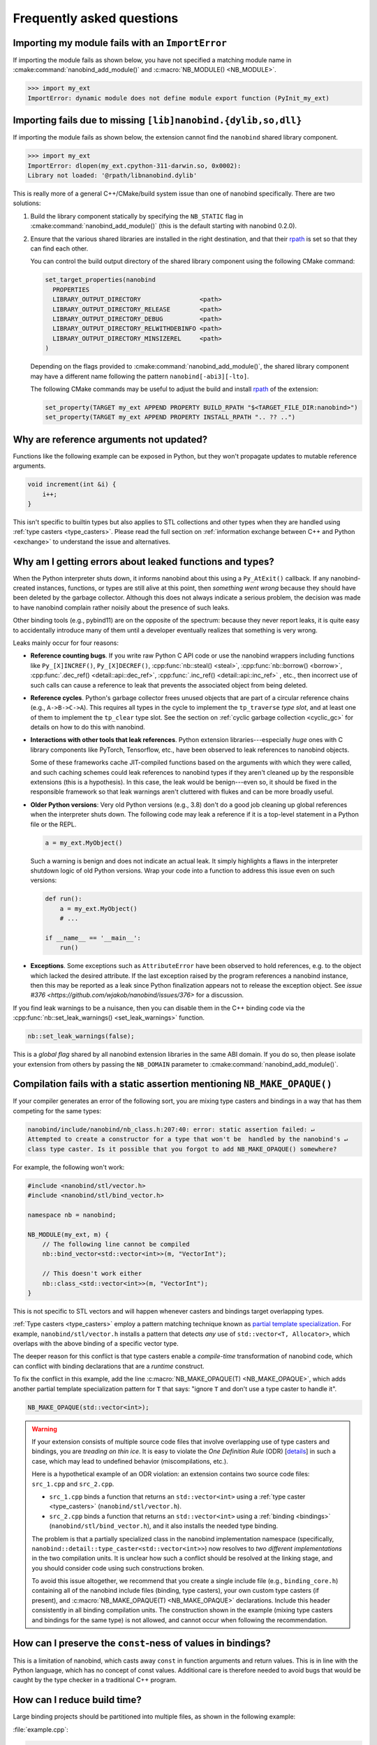 .. cpp:namespace:: nanobind

.. _faq:

Frequently asked questions
==========================

Importing my module fails with an ``ImportError``
-------------------------------------------------

If importing the module fails as shown below, you have not specified a
matching module name in :cmake:command:`nanobind_add_module()` and
:c:macro:`NB_MODULE() <NB_MODULE>`.

.. code-block:: pycon

   >>> import my_ext
   ImportError: dynamic module does not define module export function (PyInit_my_ext)

Importing fails due to missing ``[lib]nanobind.{dylib,so,dll}``
---------------------------------------------------------------

If importing the module fails as shown below, the extension cannot find the
``nanobind`` shared library component.

.. code-block:: pycon

   >>> import my_ext
   ImportError: dlopen(my_ext.cpython-311-darwin.so, 0x0002):
   Library not loaded: '@rpath/libnanobind.dylib'

This is really more of a general C++/CMake/build system issue than one of
nanobind specifically. There are two solutions:

1. Build the library component statically by specifying the ``NB_STATIC`` flag
   in :cmake:command:`nanobind_add_module()` (this is the default starting with
   nanobind 0.2.0).

2. Ensure that the various shared libraries are installed in the right
   destination, and that their `rpath <https://en.wikipedia.org/wiki/Rpath>`_
   is set so that they can find each other.

   You can control the build output directory of the shared library component
   using the following CMake command:

   .. code-block:: pycon

      set_target_properties(nanobind
        PROPERTIES
        LIBRARY_OUTPUT_DIRECTORY                <path>
        LIBRARY_OUTPUT_DIRECTORY_RELEASE        <path>
        LIBRARY_OUTPUT_DIRECTORY_DEBUG          <path>
        LIBRARY_OUTPUT_DIRECTORY_RELWITHDEBINFO <path>
        LIBRARY_OUTPUT_DIRECTORY_MINSIZEREL     <path>
      )

   Depending on the flags provided to :cmake:command:`nanobind_add_module()`,
   the shared library component may have a different name following the pattern
   ``nanobind[-abi3][-lto]``.

   The following CMake commands may be useful to adjust the build and install
   `rpath <https://en.wikipedia.org/wiki/Rpath>`_ of the extension:

   .. code-block:: cmake

      set_property(TARGET my_ext APPEND PROPERTY BUILD_RPATH "$<TARGET_FILE_DIR:nanobind>")
      set_property(TARGET my_ext APPEND PROPERTY INSTALL_RPATH ".. ?? ..")


Why are reference arguments not updated?
----------------------------------------

Functions like the following example can be exposed in Python, but they won't
propagate updates to mutable reference arguments.

.. code-block:: cpp

   void increment(int &i) {
       i++;
   }

This isn't specific to builtin types but also applies to STL collections and
other types when they are handled using :ref:`type casters <type_casters>`.
Please read the full section on :ref:`information exchange between C++ and
Python <exchange>` to understand the issue and alternatives.


Why am I getting errors about leaked functions and types?
---------------------------------------------------------

When the Python interpreter shuts down, it informs nanobind about this using a
``Py_AtExit()`` callback. If any nanobind-created instances, functions, or
types are still alive at this point, then *something went wrong* because they
should have been deleted by the garbage collector. Although this does not
always indicate a serious problem, the decision was made to have nanobind
complain rather noisily about the presence of such leaks.

Other binding tools (e.g., pybind11) are on the opposite of the spectrum:
because they never report leaks, it is quite easy to accidentally introduce
many of them until a developer eventually realizes that something is very
wrong.

Leaks mainly occur for four reasons:

- **Reference counting bugs**.  If you write raw Python C API code or use the
  nanobind wrappers including functions like ``Py_[X]INCREF()``,
  ``Py_[X]DECREF()``, :cpp:func:`nb::steal() <steal>`, :cpp:func:`nb::borrow()
  <borrow>`, :cpp:func:`.dec_ref() <detail::api::dec_ref>`,
  :cpp:func:`.inc_ref() <detail::api::inc_ref>`
  , etc., then incorrect
  use of such calls can cause a reference to leak that prevents the associated
  object from being deleted.

- **Reference cycles**. Python's garbage collector frees unused objects that are
  part of a circular reference chains (e.g., ``A->B->C->A``). This requires all
  types in the cycle to implement the ``tp_traverse`` *type slot*, and at least
  one of them to implement the ``tp_clear`` type slot. See the section on
  :ref:`cyclic garbage collection <cyclic_gc>` for details on how to do this with
  nanobind.

- **Interactions with other tools that leak references**. Python extension
  libraries---especially *huge* ones with C library components like PyTorch,
  Tensorflow, etc., have been observed to leak references to nanobind
  objects.

  Some of these frameworks cache JIT-compiled functions based on the arguments
  with which they were called, and such caching schemes could leak references
  to nanobind types if they aren't cleaned up by the responsible extensions
  (this is a hypothesis). In this case, the leak would be benign---even so, it
  should be fixed in the responsible framework so that leak warnings aren't
  cluttered with flukes and can be more broadly useful.

- **Older Python versions**: Very old Python versions (e.g., 3.8) don't
  do a good job cleaning up global references when the interpreter shuts down.
  The following code may leak a reference if it is a top-level statement in a
  Python file or the REPL.

  .. code-block:: python

     a = my_ext.MyObject()

  Such a warning is benign and does not indicate an actual leak. It simply
  highlights a flaws in the interpreter shutdown logic of old Python versions.
  Wrap your code into a function to address this issue even on such versions:

  .. code-block:: python

     def run():
         a = my_ext.MyObject()
         # ...

     if __name__ == '__main__':
         run()

- **Exceptions**. Some exceptions such as ``AttributeError`` have been observed
  to hold references, e.g. to the object which lacked the desired attribute. If
  the last exception raised by the program references a nanobind instance, then
  this may be reported as a leak since Python finalization appears not to
  release the exception object. See `issue #376
  <https://github.com/wjakob/nanobind/issues/376>` for a discussion.

If you find leak warnings to be a nuisance, then you can disable them in the
C++ binding code via the :cpp:func:`nb::set_leak_warnings() <set_leak_warnings>`
function.

.. code-block:: python

   nb::set_leak_warnings(false);

This is a *global flag* shared by all nanobind extension libraries in the same
ABI domain. If you do so, then please isolate your extension from others by
passing the ``NB_DOMAIN`` parameter to :cmake:command:`nanobind_add_module()`.

Compilation fails with a static assertion mentioning ``NB_MAKE_OPAQUE()``
-------------------------------------------------------------------------

If your compiler generates an error of the following sort, you are mixing type
casters and bindings in a way that has them competing for the same types:

.. code-block:: text

   nanobind/include/nanobind/nb_class.h:207:40: error: static assertion failed: ↵
   Attempted to create a constructor for a type that won't be  handled by the nanobind's ↵
   class type caster. Is it possible that you forgot to add NB_MAKE_OPAQUE() somewhere?

For example, the following won't work:

.. code-block:: cpp

   #include <nanobind/stl/vector.h>
   #include <nanobind/stl/bind_vector.h>

   namespace nb = nanobind;

   NB_MODULE(my_ext, m) {
       // The following line cannot be compiled
       nb::bind_vector<std::vector<int>>(m, "VectorInt");

       // This doesn't work either
       nb::class_<std::vector<int>>(m, "VectorInt");
   }

This is not specific to STL vectors and will happen whenever casters and
bindings target overlapping types.

:ref:`Type casters <type_casters>` employ a pattern matching technique known as
`partial template specialization
<https://en.wikipedia.org/wiki/Partial_template_specialization>`_. For example,
``nanobind/stl/vector.h`` installs a pattern that detects *any* use of
``std::vector<T, Allocator>``, which overlaps with the above binding of a specific
vector type.

The deeper reason for this conflict is that type casters enable a
*compile-time* transformation of nanobind code, which can conflict with
binding declarations that are a *runtime* construct.

To fix the conflict in this example, add the line :c:macro:`NB_MAKE_OPAQUE(T)
<NB_MAKE_OPAQUE>`, which adds another partial template specialization pattern
for ``T`` that says: "ignore ``T`` and don't use a type caster to handle it".

.. code-block:: cpp

   NB_MAKE_OPAQUE(std::vector<int>);

.. warning::

   If your extension consists of multiple source code files that involve
   overlapping use of type casters and bindings, you are *treading on thin
   ice*. It is easy to violate the *One Definition Rule* (ODR) [`details
   <https://en.wikipedia.org/wiki/One_Definition_Rule>`_] in such a case, which
   may lead to undefined behavior (miscompilations, etc.).

   Here is a hypothetical example of an ODR violation: an extension
   contains two source code files: ``src_1.cpp`` and ``src_2.cpp``.

   - ``src_1.cpp`` binds a function that returns an ``std::vector<int>`` using
     a :ref:`type caster <type_casters>` (``nanobind/stl/vector.h``).

   - ``src_2.cpp`` binds a function that returns an ``std::vector<int>`` using
     a :ref:`binding <bindings>` (``nanobind/stl/bind_vector.h``), and it also
     installs the needed type binding.

   The problem is that a partially specialized class in the nanobind
   implementation namespace (specifically,
   ``nanobind::detail::type_caster<std::vector<int>>``) now resolves to *two
   different implementations* in the two compilation units. It is unclear how
   such a conflict should be resolved at the linking stage, and you should
   consider code using such constructions broken.

   To avoid this issue altogether, we recommend that you create a single
   include file (e.g., ``binding_core.h``) containing all of the nanobind
   include files (binding, type casters), your own custom type casters (if
   present), and :c:macro:`NB_MAKE_OPAQUE(T) <NB_MAKE_OPAQUE>` declarations.
   Include this header consistently in all binding compilation units. The
   construction shown in the example (mixing type casters and bindings for the
   same type) is not allowed, and cannot occur when following the
   recommendation.

How can I preserve the ``const``-ness of values in bindings?
------------------------------------------------------------

This is a limitation of nanobind, which casts away ``const`` in function
arguments and return values. This is in line with the Python language, which
has no concept of const values. Additional care is therefore needed to avoid
bugs that would be caught by the type checker in a traditional C++ program.

How can I reduce build time?
----------------------------

Large binding projects should be partitioned into multiple files, as shown in
the following example:

:file:`example.cpp`:

.. code-block:: cpp

    void init_ex1(nb::module_ &);
    void init_ex2(nb::module_ &);
    /* ... */

    NB_MODULE(my_ext, m) {
        init_ex1(m);
        init_ex2(m);
        /* ... */
    }

:file:`ex1.cpp`:

.. code-block:: cpp

    void init_ex1(nb::module_ &m) {
        m.def("add", [](int a, int b) { return a + b; });
    }

:file:`ex2.cpp`:

.. code-block:: cpp

    void init_ex2(nb::module_ &m) {
        m.def("sub", [](int a, int b) { return a - b; });
    }

As shown above, the various ``init_ex`` functions should be contained in
separate files that can be compiled independently from one another, and then
linked together into the same final shared object.  Following this approach
will:

1. reduce memory requirements per compilation unit.

2. enable parallel builds (if desired).

3. allow for faster incremental builds. For instance, when a single class
   definition is changed, only a subset of the binding code will generally need
   to be recompiled.

.. _type-visibility:

How can I avoid conflicts with other projects using nanobind?
-------------------------------------------------------------

Suppose that a type binding in your project conflicts with another extension, for
example because both expose a common type (e.g., ``std::latch``). nanobind will
warn whenever it detects such a conflict:

.. code-block:: text

  RuntimeWarning: nanobind: type 'latch' was already registered!

In the worst case, this could actually break both packages (especially if the
bindings of the two packages expose an inconsistent/incompatible API).

The higher-level issue here is that nanobind will by default try to make type
bindings visible across extensions because this is helpful to partition large
binding projects into smaller parts. Such information exchange requires that
the extensions:

- use the same nanobind *ABI version* (see the :ref:`Changelog <changelog>` for details).
- use the same compiler (extensions built with GCC and Clang are isolated from each other).
- use ABI-compatible versions of the C++ library.
- use the stable ABI interface consistently (stable and unstable builds are isolated from each other).
- use debug/release mode consistently (debug and release builds are isolated from each other).

In addition, nanobind provides a feature to intentionally scope extensions to a
named domain to avoid conflicts with other extensions. To do so, specify the
``NB_DOMAIN`` parameter in CMake:

.. code-block:: cmake

   nanobind_add_module(my_ext
                       NB_DOMAIN my_project
                       my_ext.cpp)

In this case, inter-extension type visibility is furthermore restricted to
extensions in the ``"my_project"`` domain.

I'd like to use this project, but with $BUILD_SYSTEM instead of CMake
---------------------------------------------------------------------

A difficult aspect of C++ software development is the sheer number of competing
build systems, including

- `CMake <https://cmake.org>`__,
- `Meson <https://mesonbuild.com>`__,
- `xmake <https://xmake.io/#/>`__,
- `Premake <https://premake.github.io>`__,
- `Bazel <https://bazel.build>`__,
- `Conan <https://docs.conan.io/2/>`__,
- `Autotools <https://www.gnu.org/software/automake>`__,
- and many others.

The author of this project has some familiarity with CMake but lacks expertise
with this large space of alternative tools. Maintaining and shipping support for
other build systems is therefore considered beyond the scope of this *nano*
project (see also the :ref:`why? <why>` part of the documentation that explains
the rationale for being somewhat restrictive towards external contributions).

If you wish to create and maintain an alternative interface to nanobind, then
my request would be that you create and maintain separate repository (see,
e.g., `pybind11_bazel <https://github.com/pybind/pybind11_bazel>`__ as an
example how how this was handled in the case of pybind11). Please carefully
review the file `nanobind-config.cmake
<https://github.com/wjakob/nanobind/blob/master/cmake/nanobind-config.cmake>`__.
Besides getting things to compile, it specifies a number of platform-dependent
compiler and linker options that are needed to produce *optimal* (small and
efficient) binaries. Nanobind uses a `complicated and non-standard
<https://github.com/wjakob/nanobind/commit/2f29ec7d5fbebd5f55fb52da297c8d197279f659>`__
set of linker parameters on macOS, which is the result of a `lengthy
investigation
<https://github.com/python/cpython/issues/97524#issuecomment-1458855301>`__.
Other parameters like linker-level dead code elimination and size-based
optimization were similarly added following careful analysis. The CMake build
system provides the ability to compile ``libnanobind`` into either a shared or
a static library, to optionally target the stable ABI, and to isolate it from
other extensions via the ``NB_DOMAIN`` parameter. All of these are features
that would be nice to retain in an alternative build system. If you've made a
build system compatible with another tool that is sufficiently
feature-complete, then please file an issue and I am happy to reference it in
the documentation.

How to cite this project?
-------------------------

Please use the following BibTeX template to cite nanobind in scientific
discourse:

.. code-block:: bibtex

    @misc{nanobind,
       author = {Wenzel Jakob},
       year = {2022},
       note = {https://github.com/wjakob/nanobind},
       title = {nanobind---Seamless operability between C++17 and Python}
    }
